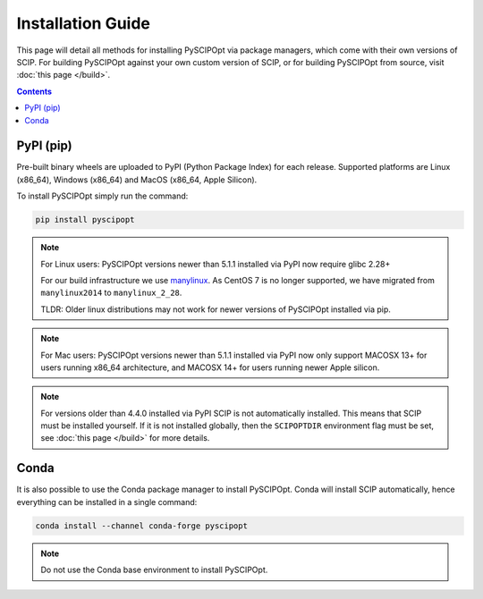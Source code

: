 ##################
Installation Guide
##################

This page will detail all methods for installing PySCIPOpt via package managers,
which come with their own versions of SCIP. For building PySCIPOpt against your
own custom version of SCIP, or for building PySCIPOpt from source, visit :doc:`this page </build>`.

.. contents:: Contents


PyPI (pip)
============

Pre-built binary wheels are uploaded to PyPI (Python Package Index) for each release.
Supported platforms are Linux (x86_64), Windows (x86_64) and MacOS (x86_64, Apple Silicon).

To install PySCIPOpt simply run the command:

.. code-block:: bash

  pip install pyscipopt

.. note:: For Linux users: PySCIPOpt versions newer than 5.1.1 installed via PyPI now require glibc 2.28+

  For our build infrastructure we use `manylinux <https://github.com/pypa/manylinux>`_.
  As CentOS 7 is no longer supported, we have migrated from ``manylinux2014`` to ``manylinux_2_28``.

  TLDR: Older linux distributions may not work for newer versions of PySCIPOpt installed via pip.

.. note:: For Mac users: PySCIPOpt versions newer than 5.1.1 installed via PyPI now only support
  MACOSX 13+ for users running x86_64 architecture, and MACOSX 14+ for users running newer Apple silicon.

.. note:: For versions older than 4.4.0 installed via PyPI SCIP is not automatically installed.
  This means that SCIP must be installed yourself. If it is not installed globally,
  then the ``SCIPOPTDIR`` environment flag must be set, see :doc:`this page </build>` for more details.


Conda
=====

It is also possible to use the Conda package manager to install PySCIPOpt.
Conda will install SCIP automatically, hence everything can be installed in a single command:

.. code-block:: bash

  conda install --channel conda-forge pyscipopt

.. note:: Do not use the Conda base environment to install PySCIPOpt.


